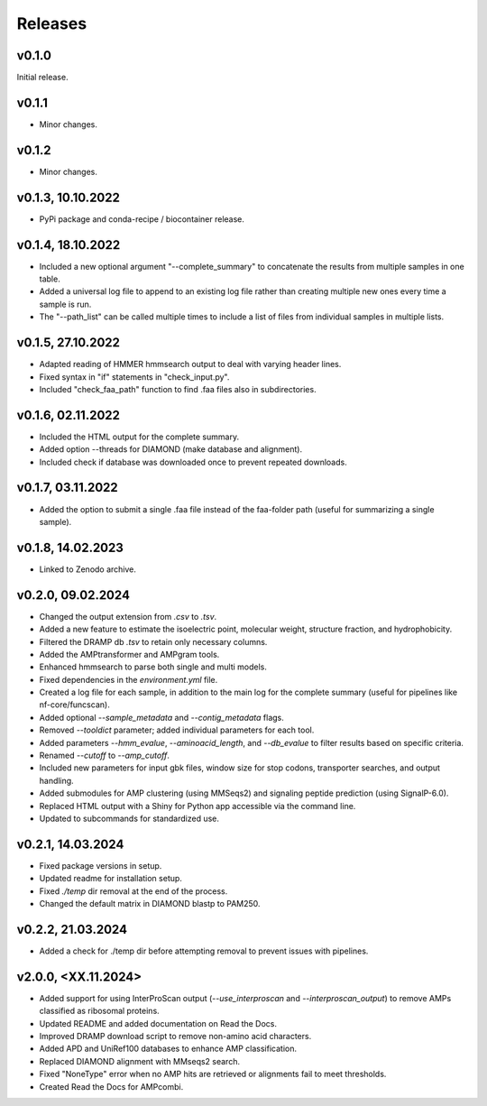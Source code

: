 .. _change:

Releases
========

v0.1.0
--------------
Initial release.

v0.1.1
--------------
- Minor changes.

v0.1.2
--------------
- Minor changes.

v0.1.3, 10.10.2022
------------------
- PyPi package and conda-recipe / biocontainer release.

v0.1.4, 18.10.2022
------------------
- Included a new optional argument "--complete_summary" to concatenate the results from multiple samples in one table.
- Added a universal log file to append to an existing log file rather than creating multiple new ones every time a sample is run.
- The "--path_list" can be called multiple times to include a list of files from individual samples in multiple lists.

v0.1.5, 27.10.2022
------------------
- Adapted reading of HMMER hmmsearch output to deal with varying header lines.
- Fixed syntax in "if" statements in "check_input.py".
- Included "check_faa_path" function to find .faa files also in subdirectories.

v0.1.6, 02.11.2022
------------------
- Included the HTML output for the complete summary.
- Added option --threads for DIAMOND (make database and alignment).
- Included check if database was downloaded once to prevent repeated downloads.

v0.1.7, 03.11.2022
------------------
- Added the option to submit a single .faa file instead of the faa-folder path (useful for summarizing a single sample).

v0.1.8, 14.02.2023
------------------
- Linked to Zenodo archive.

v0.2.0, 09.02.2024
------------------
- Changed the output extension from `.csv` to `.tsv`.
- Added a new feature to estimate the isoelectric point, molecular weight, structure fraction, and hydrophobicity.
- Filtered the DRAMP db `.tsv` to retain only necessary columns.
- Added the AMPtransformer and AMPgram tools.
- Enhanced hmmsearch to parse both single and multi models.
- Fixed dependencies in the `environment.yml` file.
- Created a log file for each sample, in addition to the main log for the complete summary (useful for pipelines like nf-core/funcscan).
- Added optional `--sample_metadata` and `--contig_metadata` flags.
- Removed `--tooldict` parameter; added individual parameters for each tool.
- Added parameters `--hmm_evalue`, `--aminoacid_length`, and `--db_evalue` to filter results based on specific criteria.
- Renamed `--cutoff` to `--amp_cutoff`.
- Included new parameters for input gbk files, window size for stop codons, transporter searches, and output handling.
- Added submodules for AMP clustering (using MMSeqs2) and signaling peptide prediction (using SignalP-6.0).
- Replaced HTML output with a Shiny for Python app accessible via the command line.
- Updated to subcommands for standardized use.

v0.2.1, 14.03.2024
------------------
- Fixed package versions in setup.
- Updated readme for installation setup.
- Fixed `./temp` dir removal at the end of the process.
- Changed the default matrix in DIAMOND blastp to PAM250.

v0.2.2, 21.03.2024
------------------
- Added a check for ./temp dir before attempting removal to prevent issues with pipelines.

v2.0.0, <XX.11.2024>
--------------------
- Added support for using InterProScan output (`--use_interproscan` and `--interproscan_output`) to remove AMPs classified as ribosomal proteins.
- Updated README and added documentation on Read the Docs.
- Improved DRAMP download script to remove non-amino acid characters.
- Added APD and UniRef100 databases to enhance AMP classification.
- Replaced DIAMOND alignment with MMseqs2 search.
- Fixed "NoneType" error when no AMP hits are retrieved or alignments fail to meet thresholds.
- Created Read the Docs for AMPcombi.